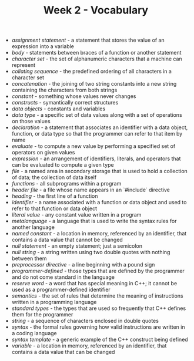#+TITLE: Week 2 - Vocabulary

- /assignment statement/ - a statement that stores the value of an expression into a variable
- /body/ - statements between braces of a function or another statement
- /character set/ - the set of alphanumeric characters that a machine can represent
- /collating sequence/ - the predefined ordering of all characters in a character set
- /concatenation/ - the joining of two string constants into a new string containing the characters from both strings
- /constant/ - something whose values never changes
- /constructs/ - symantically correct structures
- /data objects/ - constants and variables
- /data type/ - a specific set of data values along with a set of operations on those values
- /declaration/ - a statement that associates an identifier with a data object, function, or data type so that the programmer can refer to that item by name
- /evaluate/ - to compute a new value by performing a specified set of operators on given values
- /expression/ - an arrangement of identifiers, literals, and operators that can be evaluated to compute a given type
- /file/ - a named area in secondary storage that is used to hold a collection of data; the collection of data itself
- /functions/ - all subprograms within a program
- /header file/ - a file whose name appears in an `#include` directive
- /heading/ - the first line of a function
- /identifier/ - a name associated with a function or data object and used to refer to that function or data object
- /literal value/ - any constant value written in a program
- /metalanguage/ - a language that is used to write the syntax rules for another language
- /named constant/ - a location in memory, referenced by an identifier, that contains a data value that cannot be changed
- /null statement/ - an empty statement; just a semicolon
- /null string/ - a string written using two double quotes with nothing between them
- /preprocessor directive/ - a line beginning with a pound sign
- /programmer-defined/ - those types that are defined by the programmer and do not come standard in the language
- /reserve word/ - a word that has special meaning in C++; it cannot be used as a programmer-defined identifier
- /semantics/ - the set of rules that determine the meaning of instructions written in a programming language
- /standard types/ - the types that are used so frequently that C++ defines them for the programmer
- /string/ - a sequence of characters enclosed in double quotes
- /syntax/ - the formal rules governing how valid instructions are written in a coding language
- /syntax template/ - a generic example of the C++ construct being defined
- /variable/ - a location in memory, referenced by an identifier, that contains a data value that can be changed
